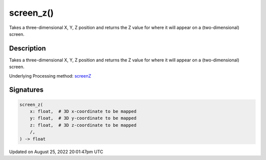 screen_z()
==========

Takes a three-dimensional X, Y, Z position and returns the Z value for where it will appear on a (two-dimensional) screen.

Description
-----------

Takes a three-dimensional X, Y, Z position and returns the Z value for where it will appear on a (two-dimensional) screen.

Underlying Processing method: `screenZ <https://processing.org/reference/screenZ_.html>`_

Signatures
------

.. code:: python

    screen_z(
        x: float,  # 3D x-coordinate to be mapped
        y: float,  # 3D y-coordinate to be mapped
        z: float,  # 3D z-coordinate to be mapped
        /,
    ) -> float
Updated on August 25, 2022 20:01:47pm UTC

